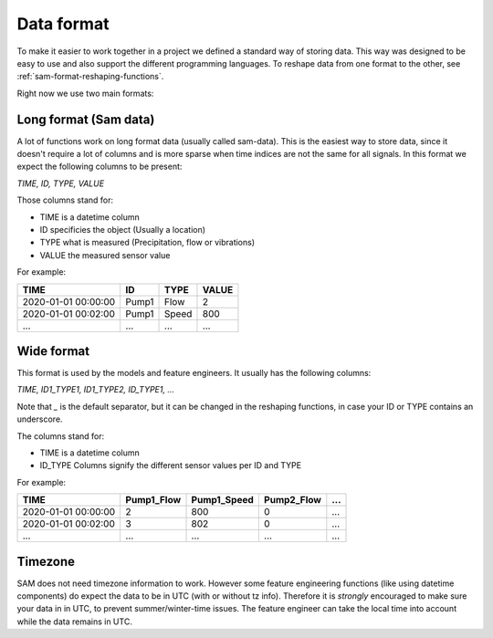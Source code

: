 Data format
===========

To make it easier to work together in a project we defined a standard way of storing data.
This way was designed to be easy to use and also support the different programming languages.
To reshape data from one format to the other, see :ref:`sam-format-reshaping-functions`.

Right now we use two main formats:

Long format (Sam data)
----------------------

A lot of functions work on long format data (usually called sam-data). This is the easiest way to store data, since it doesn't require a lot of columns and is more sparse when time indices are not the same for all signals.
In this format we expect the following columns to be present:

`TIME, ID, TYPE, VALUE`

Those columns stand for:

* TIME is a datetime column
* ID specificies the object (Usually a location)
* TYPE what is measured (Precipitation, flow or vibrations)
* VALUE the measured sensor value

For example:

+----------------------+--------+-------+--------+
| TIME                 | ID     | TYPE  | VALUE  |
+======================+========+=======+========+
| 2020-01-01 00:00:00  | Pump1  | Flow  | 2      |
+----------------------+--------+-------+--------+
| 2020-01-01 00:02:00  | Pump1  | Speed | 800    |
+----------------------+--------+-------+--------+
| ...                  | ...    | ...   | ...    |
+----------------------+--------+-------+--------+

Wide format
-----------

This format is used by the models and feature engineers. It usually has the following columns:

`TIME, ID1_TYPE1, ID1_TYPE2, ID_TYPE1, ...`

Note that `_` is the default separator, but it can be changed in the reshaping functions, in case your ID or TYPE contains an underscore.

The columns stand for:

* TIME is a datetime column
* ID_TYPE Columns signify the different sensor values per ID and TYPE

For example:

+----------------------+-------------+--------------+-------------+------+
| TIME                 | Pump1_Flow  | Pump1_Speed  | Pump2_Flow  | ...  |
+======================+=============+==============+=============+======+
| 2020-01-01 00:00:00  | 2           | 800          | 0           | ...  |
+----------------------+-------------+--------------+-------------+------+
| 2020-01-01 00:02:00  | 3           | 802          | 0           | ...  |
+----------------------+-------------+--------------+-------------+------+
| ...                  | ...         | ...          | ...         | ...  |
+----------------------+-------------+--------------+-------------+------+


Timezone
--------

SAM does not need timezone information to work. However some feature engineering functions (like using datetime components) do expect the data to be in UTC (with or without tz info).
Therefore it is *strongly*  encouraged to make sure your data in in UTC, to prevent summer/winter-time issues. The feature engineer can take the local time into account while the data remains in UTC.
